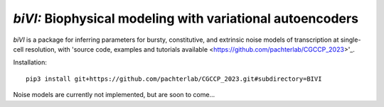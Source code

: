 .. _biVI:

*biVI:* Biophysical modeling with variational autoencoders
================================================================= 
*biVI* is a package for inferring parameters for bursty, constitutive, and extrinsic noise models of transcription at single-cell resolution, with 'source code, examples and tutorials available <https://github.com/pachterlab/CGCCP_2023>'_.

Installation: 

::

    pip3 install git+https://github.com/pachterlab/CGCCP_2023.git#subdirectory=BIVI


Noise models are currently not implemented, but are soon to come... 
